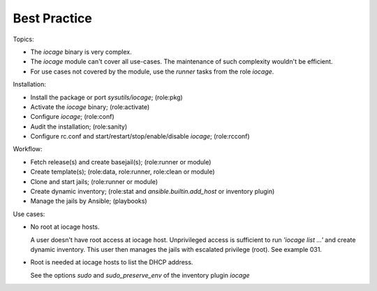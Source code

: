 .. _ug_best_practice:

Best Practice
*************

Topics:

* The *iocage* binary is very complex.

* The *iocage* module can't cover all use-cases. The maintenance of such complexity wouldn't be efficient.

* For use cases not covered by the module, use the *runner* tasks from the role *iocage*.

Installation:

* Install the package or port *sysutils/iocage*; (role:pkg)

* Activate the *iocage* binary; (role:activate)

* Configure *iocage*; (role:conf)

* Audit the installation; (role:sanity)

* Configure rc.conf and start/restart/stop/enable/disable *iocage*; (role:rcconf)

Workflow:

* Fetch release(s) and create basejail(s); (role:runner or module)

* Create template(s); (role:data, role:runner, role:clean or module)

* Clone and start jails; (role:runner or module)

* Create dynamic inventory; (role:stat and *ansible.builtin.add_host* or inventory plugin)

* Manage the jails by Ansible; (playbooks)


Use cases:

* No root at iocage hosts.

  A user doesn't have root access at iocage host. Unprivileged access
  is sufficient to run *'iocage list ...'* and create dynamic
  inventory. This user then manages the jails with escalated privilege
  (root). See example 031.

* Root is needed at iocage hosts to list the DHCP address.

  See the options *sudo* and *sudo_preserve_env* of the inventory plugin *iocage*
